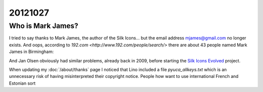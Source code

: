 20121027
========

Who is Mark James?
------------------

I tried to say thanks to Mark James, the author of the 
Silk Icons...
but the email address mjames@gmail.com no longer exists.
And oops, according to `192.com <http://www.192.com/people/search/>`
there are about 43 people named Mark James in Birmingham:

.. image:: 1027.jpg
  :scale: 50
  
And Jan Olsen obviously had similar problems, 
already back in 2009, before starting the 
`Silk Icons Evolved <http://code.google.com/p/famfamfam/>`_ project.



When updating my :doc:`/about/thanks` page I noticed that Lino 
included a file `pyuca_allkeys.txt` which is an unnecessary risk 
of having misinterpreted their copyright notice. People how want 
to use international French and Estonian sort 

